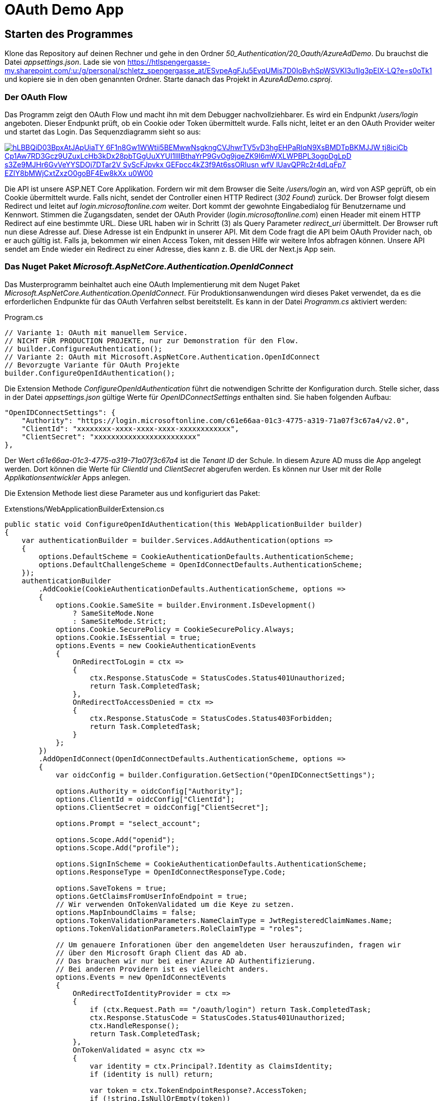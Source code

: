 = OAuth Demo App
:source-highlighter: rouge
:app-path: Edit_Form/src/app
ifndef::env-github[:icons: font]
ifdef::env-github[]
:caution-caption: :fire:
:important-caption: :exclamation:
:note-caption: :paperclip:
:tip-caption: :bulb:
:warning-caption: :warning:
endif::[]

== Starten des Programmes

Klone das Repository auf deinen Rechner und gehe in den Ordner _50_Authentication/20_Oauth/AzureAdDemo_.
Du brauchst die Datei _appsettings.json_.
Lade sie von https://htlspengergasse-my.sharepoint.com/:u:/g/personal/schletz_spengergasse_at/ESvpeAgFJu5EvqUMis7D0IoBvhSpWSVKI3u1Ig3pEIX-LQ?e=s0oTk1 und kopiere sie in den oben genannten Ordner. Starte danach das Projekt in _AzureAdDemo.csproj_.

=== Der OAuth Flow

Das Programm zeigt den OAuth Flow und macht ihn mit dem Debugger nachvollziehbarer.
Es wird ein Endpunkt _/users/login_ angeboten.
Dieser Endpunkt prüft, ob ein Cookie oder Token übermittelt wurde.
Falls nicht, leitet er an den OAuth Provider weiter und startet das Login.
Das Sequenzdiagramm sieht so aus:

[link=https://editor.plantuml.com/uml/hP8nQyCm48Lt_ugRiaLkOtSnk8q3IIaKOd37GZ3oEHQnTK4w4UYlhsAxJPl1PCZwz7JlUoSjBPU6NTS6AqCdYmRcpv3bRmcyhZyWT5wnOKjxfGElmjoVZiO4eeS5RCZf2awA6tWdMR8Y_Qbxl-YKD6IfPjAjqYWaTQ4GOcQmKWObxvnHQSDyj4de8sJPDcGvUOhZQCmj7JTar1TUu7p-DlFom7V_e7xupJMdHhr8gZ1zN4JnF_hhtVxwPnV_pwR7flcscAWwK9ql_u7lKp8fqLfWEk3jhmTKGv5dmH9rTVuMtm00]
image::https://img.plantuml.biz/plantuml/svg/hLBBQiD03BpxAtJApUiaTY-6F1n8Gw1WWtii5BEMwwNsgkngCVJhwrTV5vD3hgEHPaRIqN9XsBMDTpBKMJJW-tj8iciCb_Cp1Aw7RD3Gcz9UZuxLcHb3kDx28pbTGgUuXYUI1IlIBthaYrP9GvOg9jqeZK9I6mWXLWPBPL3ogpDgLpD_s3Ze9MJHr6GvVeYYSDOj7DTar2V-SvScFJpvkx_GEFpcc4kZ3f9At6ssORIusn_-wfV_lUavQPRc2r4dLqFp7_EZIY8bMWjCxtZxzO0goBF4Ew8kXx_u0W00[]

Die API ist unsere ASP.NET Core Applikation.
Fordern wir mit dem Browser die Seite _/users/login_ an, wird von ASP geprüft, ob ein Cookie übermittelt wurde.
Falls nicht, sendet der Controller einen HTTP Redirect (_302 Found_) zurück.
Der Browser folgt diesem Redirect und leitet auf _login.microsoftonline.com_ weiter.
Dort kommt der gewohnte Eingabedialog für Benutzername und Kennwort.
Stimmen die Zugangsdaten, sendet der OAuth Provider (_login.microsoftonline.com_) einen Header mit einem HTTP Redirect auf eine bestimmte URL.
Diese URL haben wir in Schritt (3) als Query Parameter _redirect_uri_ übermittelt.
Der Browser ruft nun diese Adresse auf.
Diese Adresse ist ein Endpunkt in unserer API.
Mit dem Code fragt die API beim OAuth Provider nach, ob er auch gültig ist.
Falls ja, bekommen wir einen Access Token, mit dessen Hilfe wir weitere Infos abfragen können.
Unsere API sendet am Ende wieder ein Redirect zu einer Adresse, dies kann z. B. die URL der Next.js App sein.

=== Das Nuget Paket _Microsoft.AspNetCore.Authentication.OpenIdConnect_

Das Musterprogramm beinhaltet auch eine OAuth Implementierung mit dem Nuget Paket _Microsoft.AspNetCore.Authentication.OpenIdConnect_.
Für Produktionsanwendungen wird dieses Paket verwendet, da es die erforderlichen Endpunkte für das OAuth Verfahren selbst bereitstellt.
Es kann in der Datei _Programm.cs_ aktiviert werden:

.Program.cs
[source,csharp]
----
// Variante 1: OAuth mit manuellem Service.
// NICHT FÜR PRODUCTION PROJEKTE, nur zur Demonstration für den Flow.
// builder.ConfigureAuthentication();
// Variante 2: OAuth mit Microsoft.AspNetCore.Authentication.OpenIdConnect
// Bevorzugte Variante für OAuth Projekte
builder.ConfigureOpenIdAuthentication();
----

Die Extension Methode _ConfigureOpenIdAuthentication_ führt die notwendigen Schritte der Konfiguration durch.
Stelle sicher, dass in der Datei _appsettings.json_ gültige Werte für _OpenIDConnectSettings_ enthalten sind.
Sie haben folgenden Aufbau:

[source,json]
----
"OpenIDConnectSettings": {
    "Authority": "https://login.microsoftonline.com/c61e66aa-01c3-4775-a319-71a07f3c67a4/v2.0",
    "ClientId": "xxxxxxxx-xxxx-xxxx-xxxx-xxxxxxxxxxxx",
    "ClientSecret": "xxxxxxxxxxxxxxxxxxxxxxxx"
},
----

Der Wert _c61e66aa-01c3-4775-a319-71a07f3c67a4_ ist die _Tenant ID_ der Schule.
In diesem Azure AD muss die App angelegt werden.
Dort können die Werte für _ClientId_ und _ClientSecret_ abgerufen werden.
Es können nur User mit der Rolle _Applikationsentwickler_ Apps anlegen.

Die Extension Methode liest diese Parameter aus und konfiguriert das Paket:

.Extenstions/WebApplicationBuilderExtension.cs
[source,csharp]
----
public static void ConfigureOpenIdAuthentication(this WebApplicationBuilder builder)
{
    var authenticationBuilder = builder.Services.AddAuthentication(options =>
    {
        options.DefaultScheme = CookieAuthenticationDefaults.AuthenticationScheme;
        options.DefaultChallengeScheme = OpenIdConnectDefaults.AuthenticationScheme;
    });
    authenticationBuilder
        .AddCookie(CookieAuthenticationDefaults.AuthenticationScheme, options =>
        {
            options.Cookie.SameSite = builder.Environment.IsDevelopment()
                ? SameSiteMode.None
                : SameSiteMode.Strict;
            options.Cookie.SecurePolicy = CookieSecurePolicy.Always;
            options.Cookie.IsEssential = true;
            options.Events = new CookieAuthenticationEvents
            {
                OnRedirectToLogin = ctx =>
                {
                    ctx.Response.StatusCode = StatusCodes.Status401Unauthorized;
                    return Task.CompletedTask;
                },
                OnRedirectToAccessDenied = ctx =>
                {
                    ctx.Response.StatusCode = StatusCodes.Status403Forbidden;
                    return Task.CompletedTask;
                }
            };
        })
        .AddOpenIdConnect(OpenIdConnectDefaults.AuthenticationScheme, options =>
        {
            var oidcConfig = builder.Configuration.GetSection("OpenIDConnectSettings");

            options.Authority = oidcConfig["Authority"];
            options.ClientId = oidcConfig["ClientId"];
            options.ClientSecret = oidcConfig["ClientSecret"];

            options.Prompt = "select_account";

            options.Scope.Add("openid");
            options.Scope.Add("profile");

            options.SignInScheme = CookieAuthenticationDefaults.AuthenticationScheme;
            options.ResponseType = OpenIdConnectResponseType.Code;

            options.SaveTokens = true;
            options.GetClaimsFromUserInfoEndpoint = true;
            // Wir verwenden OnTokenValidated um die Keye zu setzen.
            options.MapInboundClaims = false;
            options.TokenValidationParameters.NameClaimType = JwtRegisteredClaimNames.Name;
            options.TokenValidationParameters.RoleClaimType = "roles";

            // Um genauere Inforationen über den angemeldeten User herauszufinden, fragen wir
            // über den Microsoft Graph Client das AD ab.
            // Das brauchen wir nur bei einer Azure AD Authentifizierung.
            // Bei anderen Providern ist es vielleicht anders.
            options.Events = new OpenIdConnectEvents
            {
                OnRedirectToIdentityProvider = ctx =>
                {
                    if (ctx.Request.Path == "/oauth/login") return Task.CompletedTask;
                    ctx.Response.StatusCode = StatusCodes.Status401Unauthorized;
                    ctx.HandleResponse();
                    return Task.CompletedTask;
                },
                OnTokenValidated = async ctx =>
                {
                    var identity = ctx.Principal?.Identity as ClaimsIdentity;
                    if (identity is null) return;

                    var token = ctx.TokenEndpointResponse?.AccessToken;
                    if (!string.IsNullOrEmpty(token))
                    {
                        var authProvider = new DelegateAuthenticationProvider(request =>
                        {
                            request.Headers.Authorization = new System.Net.Http.Headers.AuthenticationHeaderValue("bearer", token);
                            return Task.CompletedTask;
                        });
                        var graphClient = new GraphServiceClient(authProvider);
                        var me = await graphClient.Me
                        .Request()
                        .Select("UserPrincipalName,EmployeeId,GivenName,Surname,OfficeLocation")
                        .GetAsync();

                        if (!string.IsNullOrEmpty(me.GivenName))
                            identity.AddClaim(new Claim(ClaimTypes.GivenName, me.GivenName));

                        if (!string.IsNullOrEmpty(me.Surname))
                            identity.AddClaim(new Claim(ClaimTypes.Surname, me.Surname));
                    }
                }
            };

        });
}

----

==== Der OAuth Controller

In der Programmversion mit dem Paket _OpenIdConnect_ wird der _UsersController_ nicht verwendet.
Er dient nur zur Demonstration des OAuth Flows.
Stattdessen gibt es einen Controller _OauthController_, der für die Kommunikation mit einer SPA nützlich ist.
Er stellt 3 Endpunkte bereit:

* *GET /oauth/login* leitet auf die Loginseite des OAuth Providers (z. B. login.microsoftonline.com) weiter.
* *GET /auth/logout* sendet dem Browser einen Header, der das Cookie löscht.
* *GET /oauth/me* sendet die Informationen aus dem übermittelten Cookie an den Client, damit z. B. die SPA beim Start prüfen kann, ob der User schon ein gültiges Cookie besitzt.

.Controllers/OauthController.cs
[source,csharp]
----
using Microsoft.AspNetCore.Authentication.OpenIdConnect;
using Microsoft.AspNetCore.Authentication;
using Microsoft.AspNetCore.Authorization;
using Microsoft.AspNetCore.Http;
using Microsoft.AspNetCore.Mvc;
using System.Linq;
using System.Security.Claims;
using Microsoft.AspNetCore.Authentication.Cookies;
using System.Threading.Tasks;

namespace AzureAdDemo.Controllers
{
    [Route("[controller]")]
    [ApiController]
    [Authorize]
    public class OauthController : ControllerBase
    {
        [HttpGet("login")]
        [AllowAnonymous]
        public IActionResult Login(string? returnUrl = "/")
        {
            return Challenge(new AuthenticationProperties
            {
                RedirectUri = returnUrl
            }, OpenIdConnectDefaults.AuthenticationScheme);
        }

        [HttpGet("logout")]
        public async Task<IActionResult> Logout()
        {
            await HttpContext.SignOutAsync(CookieAuthenticationDefaults.AuthenticationScheme);
            await HttpContext.SignOutAsync(OpenIdConnectDefaults.AuthenticationScheme);
            return Redirect("/"); // oder wohin du willst
        }

        [HttpGet("me")]
        public IActionResult GetUserDetails()
        {
            var authenticated = HttpContext.User.Identity?.IsAuthenticated ?? false;
            if (!authenticated) { return Unauthorized(); }
            var firstname = HttpContext.User.Claims.FirstOrDefault(c => c.Type == ClaimTypes.GivenName)?.Value;
            var lastname = HttpContext.User.Claims.FirstOrDefault(c => c.Type == ClaimTypes.Surname)?.Value;
            return Ok(new
            {
                firstname,
                lastname,
                Username = HttpContext.User.Identity?.Name,
                IsAdmin = HttpContext.User.IsInRole("admin"),
            });
        }
    }
}

----